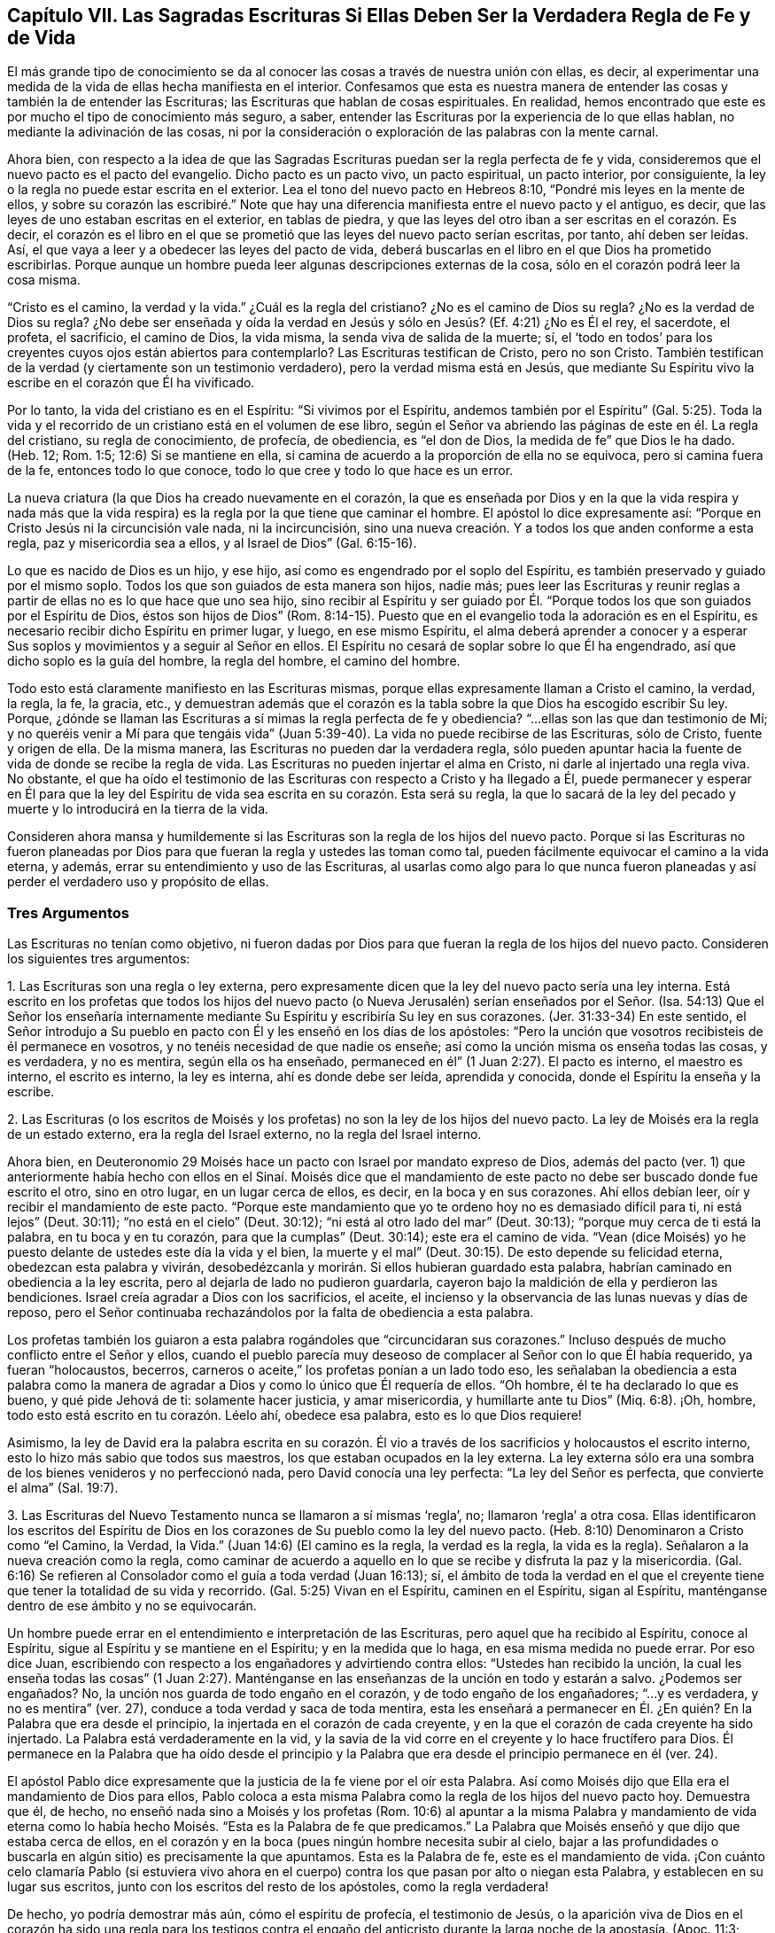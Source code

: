 == Capítulo VII. Las Sagradas Escrituras Si Ellas Deben Ser la Verdadera Regla de Fe y de Vida

El más grande tipo de conocimiento se da al conocer
las cosas a través de nuestra unión con ellas,
es decir, al experimentar una medida de la vida de ellas hecha manifiesta en el interior.
Confesamos que esta es nuestra manera de entender
las cosas y también la de entender las Escrituras;
las Escrituras que hablan de cosas espirituales.
En realidad, hemos encontrado que este es por mucho el tipo de conocimiento más seguro,
a saber, entender las Escrituras por la experiencia de lo que ellas hablan,
no mediante la adivinación de las cosas,
ni por la consideración o exploración de las palabras con la mente carnal.

Ahora bien,
con respecto a la idea de que las Sagradas Escrituras
puedan ser la regla perfecta de fe y vida,
consideremos que el nuevo pacto es el pacto del evangelio.
Dicho pacto es un pacto vivo, un pacto espiritual, un pacto interior, por consiguiente,
la ley o la regla no puede estar escrita en el exterior.
Lea el tono del nuevo pacto en Hebreos 8:10, "`Pondré mis leyes en la mente de ellos,
y sobre su corazón las escribiré.`" Note que hay una diferencia
manifiesta entre el nuevo pacto y el antiguo,
es decir, que las leyes de uno estaban escritas en el exterior, en tablas de piedra,
y que las leyes del otro iban a ser escritas en el corazón. Es decir,
el corazón es el libro en el que se prometió que las leyes del nuevo pacto serían escritas,
por tanto, ahí deben ser leídas.
Así, el que vaya a leer y a obedecer las leyes del pacto de vida,
deberá buscarlas en el libro en el que Dios ha prometido escribirlas.
Porque aunque un hombre pueda leer algunas descripciones externas de la cosa,
sólo en el corazón podrá leer la cosa misma.

"`Cristo es el camino, la verdad y la vida.`"
¿Cuál es la regla del cristiano?
¿No es el camino de Dios su regla?
¿No es la verdad de Dios su regla?
¿No debe ser enseñada y oída la verdad en Jesús y
sólo en Jesús? (Ef. 4:21) ¿No es Él el rey,
el sacerdote, el profeta, el sacrificio, el camino de Dios, la vida misma,
la senda viva de salida de la muerte; sí,
el '`todo en todos`' para los creyentes cuyos ojos están abiertos para contemplarlo?
Las Escrituras testifican de Cristo, pero no son Cristo.
También testifican de la verdad (y ciertamente son un testimonio verdadero),
pero la verdad misma está en Jesús,
que mediante Su Espíritu vivo la escribe en el corazón que Él ha vivificado.

Por lo tanto, la vida del cristiano es en el Espíritu: "`Si vivimos por el Espíritu,
andemos también por el Espíritu`" (Gal.
5:25). Toda la vida y el recorrido de un cristiano está en el volumen de ese libro,
según el Señor va abriendo las páginas de este en él. La regla del cristiano,
su regla de conocimiento, de profecía, de obediencia, es "`el don de Dios,
la medida de fe`" que Dios le ha dado.
(Heb.
12; Rom.
1:5; 12:6) Si se mantiene en ella,
si camina de acuerdo a la proporción de ella no se equivoca,
pero si camina fuera de la fe, entonces todo lo que conoce,
todo lo que cree y todo lo que hace es un error.

La nueva criatura (la que Dios ha creado nuevamente en el corazón,
la que es enseñada por Dios y en la que la vida respira y nada más que
la vida respira) es la regla por la que tiene que caminar el hombre.
El apóstol lo dice expresamente así:
"`Porque en Cristo Jesús ni la circuncisión vale nada, ni la incircuncisión,
sino una nueva creación. Y a todos los que anden conforme a esta regla,
paz y misericordia sea a ellos, y al Israel de Dios`" (Gal.
6:15-16).

Lo que es nacido de Dios es un hijo, y ese hijo,
así como es engendrado por el soplo del Espíritu,
es también preservado y guiado por el mismo soplo.
Todos los que son guiados de esta manera son hijos, nadie más;
pues leer las Escrituras y reunir reglas a partir
de ellas no es lo que hace que uno sea hijo,
sino recibir al Espíritu y ser guiado por Él. "`Porque
todos los que son guiados por el Espíritu de Dios,
éstos son hijos de Dios`" (Rom.
8:14-15). Puesto que en el evangelio toda la adoración es en el Espíritu,
es necesario recibir dicho Espíritu en primer lugar, y luego, en ese mismo Espíritu,
el alma deberá aprender a conocer y a esperar Sus
soplos y movimientos y a seguir al Señor en ellos.
El Espíritu no cesará de soplar sobre lo que Él ha engendrado,
así que dicho soplo es la guía del hombre, la regla del hombre, el camino del hombre.

Todo esto está claramente manifiesto en las Escrituras mismas,
porque ellas expresamente llaman a Cristo el camino, la verdad, la regla, la fe,
la gracia, etc.,
y demuestran además que el corazón es la tabla sobre
la que Dios ha escogido escribir Su ley.
Porque, ¿dónde se llaman las Escrituras a sí mimas la regla perfecta de fe y obediencia?
"`...ellas son las que dan testimonio de Mí;
y no queréis venir a Mí para que tengáis vida`" (Juan
5:39-40). La vida no puede recibirse de las Escrituras,
sólo de Cristo, fuente y origen de ella.
De la misma manera, las Escrituras no pueden dar la verdadera regla,
sólo pueden apuntar hacia la fuente de vida de donde se recibe la regla de vida.
Las Escrituras no pueden injertar el alma en Cristo, ni darle al injertado una regla viva.
No obstante,
el que ha oído el testimonio de las Escrituras con respecto a Cristo y ha llegado a Él,
puede permanecer y esperar en Él para que la ley del Espíritu
de vida sea escrita en su corazón. Esta será su regla,
la que lo sacará de la ley del pecado y muerte y lo introducirá en la tierra de la vida.

Consideren ahora mansa y humildemente si las Escrituras
son la regla de los hijos del nuevo pacto.
Porque si las Escrituras no fueron planeadas por Dios para
que fueran la regla y ustedes las toman como tal,
pueden fácilmente equivocar el camino a la vida eterna, y además,
errar su entendimiento y uso de las Escrituras,
al usarlas como algo para lo que nunca fueron planeadas
y así perder el verdadero uso y propósito de ellas.

=== Tres Argumentos

Las Escrituras no tenían como objetivo,
ni fueron dadas por Dios para que fueran la regla de los hijos del nuevo pacto.
Consideren los siguientes tres argumentos:

1+++.+++ Las Escrituras son una regla o ley externa,
pero expresamente dicen que la ley del nuevo pacto sería una ley interna.
Está escrito en los profetas que todos los hijos del nuevo pacto
(o Nueva Jerusalén) serían enseñados por el Señor. (Isa.
54:13) Que el Señor los enseñaría internamente mediante
Su Espíritu y escribiría Su ley en sus corazones.
(Jer.
31:33-34) En este sentido,
el Señor introdujo a Su pueblo en pacto con Él y les enseñó en los días de los apóstoles:
"`Pero la unción que vosotros recibisteis de él permanece en vosotros,
y no tenéis necesidad de que nadie os enseñe;
así como la unción misma os enseña todas las cosas, y es verdadera, y no es mentira,
según ella os ha enseñado, permaneced en él`" (1 Juan 2:27). El pacto es interno,
el maestro es interno, el escrito es interno, la ley es interna,
ahí es donde debe ser leída, aprendida y conocida,
donde el Espíritu la enseña y la escribe.

2+++.+++ Las Escrituras (o los escritos de Moisés y los
profetas) no son la ley de los hijos del nuevo pacto.
La ley de Moisés era la regla de un estado externo, era la regla del Israel externo,
no la regla del Israel interno.

Ahora bien,
en Deuteronomio 29 Moisés hace un pacto con Israel por mandato expreso de Dios,
además del pacto (ver. 1) que anteriormente había hecho con ellos en el Sinaí. Moisés
dice que el mandamiento de este pacto no debe ser buscado donde fue escrito el otro,
sino en otro lugar, en un lugar cerca de ellos, es decir, en la boca y en sus corazones.
Ahí ellos debían leer, oír y recibir el mandamiento de este pacto.
"`Porque este mandamiento que yo te ordeno hoy no es demasiado difícil para ti,
ni está lejos`" (Deut.
30:11); "`no está en el cielo`" (Deut.
30:12); "`ni está al otro lado del mar`" (Deut.
30:13); "`porque muy cerca de ti está la palabra, en tu boca y en tu corazón,
para que la cumplas`" (Deut.
30:14); este era el camino de vida.
"`Vean (dice Moisés) yo he puesto delante de ustedes este día la vida y el bien,
la muerte y el mal`" (Deut.
30:15). De esto depende su felicidad eterna, obedezcan esta palabra y vivirán,
desobedézcanla y morirán. Si ellos hubieran guardado esta palabra,
habrían caminado en obediencia a la ley escrita,
pero al dejarla de lado no pudieron guardarla,
cayeron bajo la maldición de ella y perdieron las bendiciones.
Israel creía agradar a Dios con los sacrificios, el aceite,
el incienso y la observancia de las lunas nuevas y días de reposo,
pero el Señor continuaba rechazándolos por la falta de obediencia a esta palabra.

Los profetas también los guiaron a esta palabra rogándoles que "`circuncidaran sus corazones.`"
Incluso después de mucho conflicto entre el Señor y ellos,
cuando el pueblo parecía muy deseoso de complacer al Señor con lo que Él había requerido,
ya fueran "`holocaustos, becerros,
carneros o aceite,`" los profetas ponían a un lado todo eso,
les señalaban la obediencia a esta palabra como la manera
de agradar a Dios y como lo único que Él requería de ellos.
"`Oh hombre, él te ha declarado lo que es bueno, y qué pide Jehová de ti:
solamente hacer justicia, y amar misericordia, y humillarte ante tu Dios`" (Miq.
6:8). ¡Oh, hombre, todo esto está escrito en tu corazón. Léelo ahí, obedece esa palabra,
esto es lo que Dios requiere!

Asimismo,
la ley de David era la palabra escrita en su corazón. Él vio a
través de los sacrificios y holocaustos el escrito interno,
esto lo hizo más sabio que todos sus maestros,
los que estaban ocupados en la ley externa.
La ley externa sólo era una sombra de los bienes venideros y no perfeccionó nada,
pero David conocía una ley perfecta: "`La ley del Señor es perfecta,
que convierte el alma`" (Sal.
19:7).

3+++.+++ Las Escrituras del Nuevo Testamento nunca se llamaron a sí mismas '`regla`', no;
llamaron '`regla`' a otra cosa.
Ellas identificaron los escritos del Espíritu de Dios en
los corazones de Su pueblo como la ley del nuevo pacto.
(Heb.
8:10) Denominaron a Cristo como "`el Camino, la Verdad, la Vida.`"
(Juan 14:6) (El camino es la regla, la verdad es la regla, la vida es la regla).
Señalaron a la nueva creación como la regla,
como caminar de acuerdo a aquello en lo que se recibe y disfruta la paz y la misericordia.
(Gal.
6:16) Se refieren al Consolador como el guía a toda verdad (Juan 16:13); sí,
el ámbito de toda la verdad en el que el creyente
tiene que tener la totalidad de su vida y recorrido.
(Gal.
5:25) Vivan en el Espíritu, caminen en el Espíritu, sigan al Espíritu,
manténganse dentro de ese ámbito y no se equivocarán.

Un hombre puede errar en el entendimiento e interpretación de las Escrituras,
pero aquel que ha recibido al Espíritu, conoce al Espíritu,
sigue al Espíritu y se mantiene en el Espíritu; y en la medida que lo haga,
en esa misma medida no puede errar.
Por eso dice Juan, escribiendo con respecto a los engañadores y advirtiendo contra ellos:
"`Ustedes han recibido la unción,
la cual les enseña todas las cosas`" (1 Juan 2:27). Manténganse
en las enseñanzas de la unción en todo y estarán a salvo.
¿Podemos ser engañados?
No, la unción nos guarda de todo engaño en el corazón,
y de todo engaño de los engañadores; "`...y es verdadera, y no es mentira`" (ver. 27),
conduce a toda verdad y saca de toda mentira,
esta les enseñará a permanecer en Él. ¿En quién? En la Palabra que era desde el principio,
la injertada en el corazón de cada creyente,
y en la que el corazón de cada creyente ha sido injertado.
La Palabra está verdaderamente en la vid,
y la savia de la vid corre en el creyente y lo hace fructífero para Dios.
Él permanece en la Palabra que ha oído desde el principio y la
Palabra que era desde el principio permanece en él (ver. 24).

El apóstol Pablo dice expresamente que la justicia de la fe viene por el oír esta Palabra.
Así como Moisés dijo que Ella era el mandamiento de Dios para ellos,
Pablo coloca a esta misma Palabra como la regla de los hijos del nuevo pacto hoy.
Demuestra que él, de hecho, no enseñó nada sino a Moisés y los profetas (Rom.
10:6) al apuntar a la misma Palabra y mandamiento de vida eterna como
lo había hecho Moisés. "`Esta es la Palabra de fe que predicamos.`"
La Palabra que Moisés enseñó y que dijo que estaba cerca de ellos,
en el corazón y en la boca (pues ningún hombre necesita subir al cielo,
bajar a las profundidades o buscarla en algún sitio) es precisamente la que apuntamos.
Esta es la Palabra de fe, este es el mandamiento de vida.
¡Con cuánto celo clamaría Pablo (si estuviera vivo ahora en el
cuerpo) contra los que pasan por alto o niegan esta Palabra,
y establecen en su lugar sus escritos, junto con los escritos del resto de los apóstoles,
como la regla verdadera!

De hecho, yo podría demostrar más aún, cómo el espíritu de profecía,
el testimonio de Jesús,
o la aparición viva de Dios en el corazón ha sido una regla para los testigos
contra el engaño del anticristo durante la larga noche de la apostasía. (Apoc.
11:3; 19:10)

Ahora consideren si las Escrituras son o no verdaderamente su regla.
¿Esperan ustedes con sencillez de corazón que el Señor abra las Escrituras por
Su Espíritu y mantenga fuera su razonamiento carnal (el cual no puede entenderlas,
sino torcerlas y hacerlas hablar en conformidad a sus deseos)?
O, ¿buscan ustedes en ellas con la parte natural,
la que siempre ha estado cerrada al conocimiento correcto de ellas?
"`El hombre natural no entiende las cosas del Espíritu de Dios.`"
El Espíritu de Dios es el único que entiende el significado de
Sus propias palabras y sólo Él da el entendimiento de ellas;
dicho entendimiento no es dado al escudriñador sabio
ni al disputador (ni al profesante prudente,
Mat.
11:25), sino a los niños que Él engendra.
A estos Él les da el reino y les abre las palabras
de las Escrituras con respecto al reino.
"`La sabiduría de la carne es enemistad contra Dios,`"
y si dicha sabiduría carnal escudriña las Escrituras,
sólo reunirá conocimiento adecuado para esa enemistad.
En este sentido los judíos eran grandes enemigos de Cristo.
Ellos se opusieron a la verdadera Palabra con el conocimiento carnal
que habían reunido de las Escrituras que Dios les había dado.
Este mismo espíritu se ha enrollado alrededor de las Escrituras escritas por los apóstoles.
Porque así como este espíritu luchó contra Cristo y Sus apóstoles usando las Escrituras
del Antiguo Testamento (las cuales había escrito antes el Espíritu de Cristo),
así pelea ahora contra las ovejas de Cristo usando las Escrituras del Nuevo Testamento.

Ciertamente,
el gran bastión del anticristo hoy es la Escritura interpretada por la sabiduría carnal.
Porque el anticristo no viene con una negación directa de Cristo
o de las Escrituras (es demasiado astuto para ponerse en eso),
sino que las inclina hacia un lado mediante la sabiduría
carnal para que le sirvan a la voluntad carnal.
De esta manera,
socava al Espíritu y exalta la carne con un entendimiento y una interpretación
carnal de las Escrituras que fueron escritas por el Espíritu contra la carne.
Es por causa de este error que muchos alaban inocentemente las cosas practicadas al
principio del surgimiento de la verdad (la que surgió en los días de los apóstoles),
sin ver de qué naturaleza eran, sobre qué consideración fueron hechas,
cuáles de ellas fueron desechadas por el mismo Espíritu
qué había conducido al uso de ellas antes,
aunque las Escrituras testifican expresamente de esto.

Muchos tipos de profesantes proclaman las Escrituras como su regla,
pero ¿cuáles de ellos son enseñados por el Espíritu
a mantener la parte carnal fuera de las Escrituras?
¿Cuáles de ellos mantienen fuera su propia voluntad y entendimiento,
y reciben el entendimiento de las Escrituras únicamente
del Espíritu que las escribió? En su lugar,
¿no reúnen los hombres conocimiento en la carne y crecen fuertes, sabios,
capaces de disputar y confiados en sus propias formas,
y se convierten en feroces enemigos de todos aquellos que
no coinciden con sus interpretaciones de las Escrituras?
Por consiguiente, la mente de Dios o el verdadero significado de las Escrituras,
no es la regla de ellos, sino una imagen que se han formado a partir de ellas.
Tienen un significado que sus ingenios han imaginado
fuertemente y lo defienden con argumentos,
pero la verdadera mente e intención del Espíritu está oculta para ellos.
Así, pues, por estos medios, muchos engañan tanto sus propias almas,
como ayudan a engañar las de otros al perder la claridad y simpleza del Espíritu,
y reúnen conceptos en la sabiduría y sutileza de la parte carnal,
donde la sabiduría de la serpiente se aloja y se enrolla alrededor del árbol del conocimiento.
Ahora, pues, ¿qué están haciendo realmente estos hombres?
¿A quién le están sirviendo realmente?
¿Hacia dónde se llevan y llevan a otras pobres almas que pretenden salvar?
